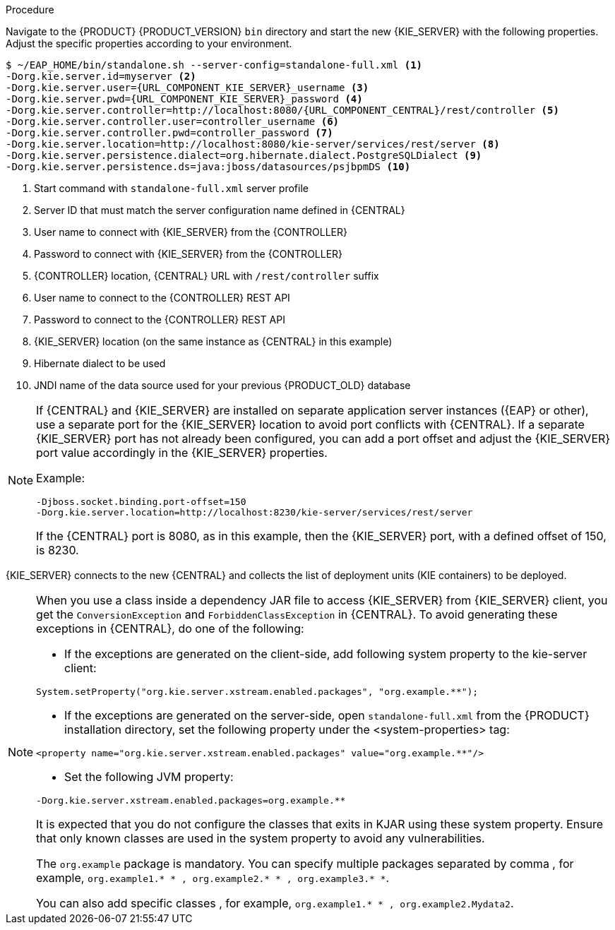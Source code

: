 [id='migration-configure-kie-server-proc']
ifeval::["{context}" == "exec-server"]
= Configure and start {KIE_SERVER}

After you have migrated all {CENTRAL} data and have upgraded the relevant database, configure and start the new {KIE_SERVER} to transfer the execution server functionality and apply the migrated changes.

.Prerequisites
* Project data from {PRODUCT_OLD} has been migrated using the {CENTRAL} migration tool.
* The {PRODUCT_OLD} database to be used with {PRODUCT} {PRODUCT_VERSION} has been upgraded.
* All API references to {CENTRAL} execution server in application code have been redirected to the {KIE_SERVER}.
endif::[]
ifeval::["{context}" == "execution-server"]
= Configuring and starting {KIE_SERVER}

You can configure your {KIE_SERVER} location, user name, password, and other related properties by defining the necessary configurations when you start {KIE_SERVER}.
endif::[]

.Procedure
Navigate to the {PRODUCT} {PRODUCT_VERSION} `bin` directory and start the new {KIE_SERVER} with the following properties. Adjust the specific properties according to your environment.

[source,subs="attributes+"]
----
$ ~/EAP_HOME/bin/standalone.sh --server-config=standalone-full.xml <1>
-Dorg.kie.server.id=myserver <2>
-Dorg.kie.server.user={URL_COMPONENT_KIE_SERVER}_username <3>
-Dorg.kie.server.pwd={URL_COMPONENT_KIE_SERVER}_password <4>
-Dorg.kie.server.controller=http://localhost:8080/{URL_COMPONENT_CENTRAL}/rest/controller <5>
-Dorg.kie.server.controller.user=controller_username <6>
-Dorg.kie.server.controller.pwd=controller_password <7>
-Dorg.kie.server.location=http://localhost:8080/kie-server/services/rest/server <8>
-Dorg.kie.server.persistence.dialect=org.hibernate.dialect.PostgreSQLDialect <9>
-Dorg.kie.server.persistence.ds=java:jboss/datasources/psjbpmDS <10>
----
<1> Start command with `standalone-full.xml` server profile
<2> Server ID that must match the server configuration name defined in {CENTRAL}
<3> User name to connect with {KIE_SERVER} from the {CONTROLLER}
<4> Password to connect with {KIE_SERVER} from the {CONTROLLER}
<5> {CONTROLLER} location, {CENTRAL} URL with `/rest/controller` suffix
<6> User name to connect to the {CONTROLLER} REST API
<7> Password to connect to the {CONTROLLER} REST API
<8> {KIE_SERVER} location (on the same instance as {CENTRAL} in this example)
<9> Hibernate dialect to be used
<10> JNDI name of the data source used for your previous {PRODUCT_OLD} database

[NOTE]
====
If {CENTRAL} and {KIE_SERVER} are installed on separate application server instances ({EAP} or other), use a separate port for the {KIE_SERVER} location to avoid port conflicts with {CENTRAL}. If a separate {KIE_SERVER} port has not already been configured, you can add a port offset and adjust the {KIE_SERVER} port value accordingly in the {KIE_SERVER} properties.

Example:

[source]
----
-Djboss.socket.binding.port-offset=150
-Dorg.kie.server.location=http://localhost:8230/kie-server/services/rest/server
----

If the {CENTRAL} port is 8080, as in this example, then the {KIE_SERVER} port, with a defined offset of 150, is 8230.
====

{KIE_SERVER} connects to the new {CENTRAL} and collects the list of deployment units (KIE containers) to be deployed.


[NOTE]
====
When you use a class inside a dependency JAR file to access {KIE_SERVER} from {KIE_SERVER} client, you get the `ConversionException` and `ForbiddenClassException` in {CENTRAL}.
To avoid generating these exceptions in {CENTRAL}, do one of the following:

* If the exceptions are generated on the client-side, add following system property to the kie-server client:
[source]
----
System.setProperty("org.kie.server.xstream.enabled.packages", "org.example.**");
----
* If the exceptions are generated on the server-side, open `standalone-full.xml` from the {PRODUCT} installation directory, set the following property under the <system-properties> tag:
[source]
----
<property name="org.kie.server.xstream.enabled.packages" value="org.example.**"/>
----
* Set the following JVM property:
[source]
----
-Dorg.kie.server.xstream.enabled.packages=org.example.**
----
It is expected that you do not configure the classes that exits in KJAR using these system property. Ensure that only known classes are used in the system property to avoid any vulnerabilities.

The `org.example` package is mandatory. You can specify multiple packages separated by comma , for example,
`org.example1.* * , org.example2.* * , org.example3.* *`.

You can also add specific classes , for example, `org.example1.* * , org.example2.Mydata2`.
====
